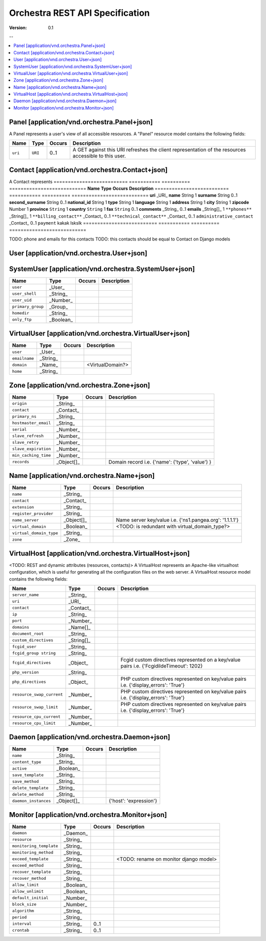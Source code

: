 =================================
 Orchestra REST API Specification
=================================

:Version: 0.1

--

.. contents::
    :local:

Panel [application/vnd.orchestra.Panel+json]
============================================

A Panel represents a user's view of all accessible resources.
A "Panel" resource model contains the following fields:

==========================  ===========  ==========  ===========================
**Name**                    **Type**     **Occurs**  **Description**
==========================  ===========  ==========  ===========================
``uri``                     ``URI``      0..1        A GET against this URI refreshes the client representation of the resources accessible to this user.
==========================  ===========  ==========  ===========================


Contact [application/vnd.orchestra.Contact+json]
================================================

A Contact represents 
==========================  ===========  ==========  ===========================
**Name**                    **Type**     **Occurs**  **Description**
==========================  ===========  ==========  ===========================
**uri**                     _URI_
**name**                    String       1
**surname**                 String       0..1
**second_surname**          String       0..1
**national_id**             String       1
**type**                    String       1
**language**                String       1
**address**                 String       1
**city**                    String       1
**zipcode**                 Number       1
**province**                ``String``   1
**country**                 ``String``   1
**fax**                     ``String``   0..1
**comments**                _String_     0..1
**emails**                  _String[]_   1
``**phones**``              _String[]_   1
``**billing_contact**``     _Contact_    0..1        
``**technical_contact**``   _Contact_    0..1        
``administrative_contact``  _Contact_    0..1
``payment``                 kakak        lskslk
==========================  ===========  ==========  ===========================

TODO: phone and emails for this contacts
TODO: this contacts should be equal to Contact on Django models


User [application/vnd.orchestra.User+json]
==========================================

==========================  ===========  ==========  ===========================
**Name**                    **Type**     **Occurs**  **Description**
==========================  ===========  ==========  ===========================
``username``                _String_
``contact``                 _Contact_
``password``                _String_
``first_name``              _String_
``last_name``               _String_
``email_address``           _String_
``active``                  _Boolean_
``staff_status``            _Boolean_
``superuser_status``        _Boolean_
``groups``                  _Group_
``user_permissions``        _Permission[]_
``last_login``              _String_
``date_joined``             _String_
``system_user``             _SystemUser_
``virtual_user``            _VirtualUser
==========================  ===========  ==========  ===========================


SystemUser [application/vnd.orchestra.SystemUser+json]
======================================================

==========================  ===========  ==========  ===========================
**Name**                    **Type**     **Occurs**  **Description**
==========================  ===========  ==========  ===========================
``user``                    _User_
``user_shell``              _String_
``user_uid``                _Number_
``primary_group``           _Group_
``homedir``                 _String_
``only_ftp``                _Boolean_
==========================  ===========  ==========  ===========================


VirtualUser [application/vnd.orchestra.VirtualUser+json]
========================================================

==========================  ===========  ==========  ===========================
**Name**                    **Type**     **Occurs**  **Description**
==========================  ===========  ==========  ===========================
``user``                    _User_
``emailname``               _String_
``domain``                  _Name_                   <VirtualDomain?>
``home``                    _String_
==========================  ===========  ==========  ===========================

Zone [application/vnd.orchestra.Zone+json]
==========================================

==========================  ===========  ==========  ===========================
**Name**                    **Type**     **Occurs**  **Description**
==========================  ===========  ==========  ===========================
``origin``                  _String_
``contact``                 _Contact_
``primary_ns``              _String_
``hostmaster_email``        _String_
``serial``                  _Number_
``slave_refresh``           _Number_
``slave_retry``             _Number_
``slave_expiration``        _Number_
``min_caching_time``        _Number_
``records``                 _Object[]_               Domain record i.e. {'name': ('type', 'value') }
==========================  ===========  ==========  ===========================

Name [application/vnd.orchestra.Name+json]
==========================================
==========================  ===========  ==========  ===========================
**Name**                    **Type**     **Occurs**  **Description**
==========================  ===========  ==========  ===========================
``name``                    _String_
``contact``                 _Contact_
``extension``               _String_
``register_provider``       _String_
``name_server``             _Object[]_               Name server key/value i.e. {'ns1.pangea.org': '1.1.1.1'}
``virtual_domain``          _Boolean_                <TODO: is redundant with virtual_domain_type?>
``virtual_domain_type``     _String_
``zone``                    _Zone_
==========================  ===========  ==========  ===========================

VirtualHost [application/vnd.orchestra.VirtualHost+json]
========================================================
<TODO: REST and dynamic attributes (resources, contacts)>
A VirtualHost represents an Apache-like virtualhost configuration, which is useful for generating all the configuration files on the web server.
A VirtualHost resource model contains the following fields:

==========================  ===========  ==========  ===========================
**Name**                    **Type**     **Occurs**  **Description**
==========================  ===========  ==========  ===========================
``server_name``             _String_
``uri``                     _URI_
``contact``                 _Contact_
``ip``                      _String_
``port``                    _Number_
``domains``                 _Name[]_
``document_root``           _String_
``custom_directives``       _String[]_
``fcgid_user``              _String_
``fcgid_group string``      _String_
``fcgid_directives``        _Object_                 Fcgid custom directives represented on a key/value pairs i.e. {'FcgidildeTimeout': 1202}
``php_version``             _String_  
``php_directives``          _Object_                 PHP custom directives represented on key/value pairs i.e. {'display_errors': 'True'}
``resource_swap_current``   _Number_                 PHP custom directives represented on key/value pairs i.e. {'display_errors': 'True'}
``resource_swap_limit``     _Number_                 PHP custom directives represented on key/value pairs i.e. {'display_errors': 'True'}
``resource_cpu_current``    _Number_
``resource_cpu_limit``      _Number_
==========================  ===========  ==========  ===========================

Daemon [application/vnd.orchestra.Daemon+json]
==============================================

==========================  ===========  ==========  ===========================
**Name**                    **Type**     **Occurs**  **Description**
==========================  ===========  ==========  ===========================
``name``                    _String_
``content_type``            _String_
``active``                  _Boolean_
``save_template``           _String_
``save_method``             _String_
``delete_template``         _String_
``delete_method``           _String_
``daemon_instances``        _Object[]_               {'host': 'expression'}
==========================  ===========  ==========  ===========================

Monitor [application/vnd.orchestra.Monitor+json]
================================================

==========================  ===========  ==========  ===========================
**Name**                    **Type**     **Occurs**  **Description**
==========================  ===========  ==========  ===========================
``daemon``                  _Daemon_
``resource``                _String_
``monitoring_template``     _String_
``monitoring_method``       _String_
``exceed_template``         _String_                 <TODO: rename on monitor django model>
``exceed_method``           _String_
``recover_template``        _String_
``recover_method``          _String_
``allow_limit``             _Boolean_
``allow_unlimit``           _Boolean_
``default_initial``         _Number_
``block_size``              _Number_
``algorithm``               _String_
``period``                  _String_
``interval``                _String_     0..1
``crontab``                 _String_     0..1
==========================  ===========  ==========  ===========================

